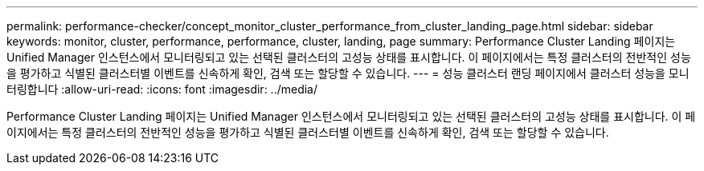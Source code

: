 ---
permalink: performance-checker/concept_monitor_cluster_performance_from_cluster_landing_page.html 
sidebar: sidebar 
keywords: monitor, cluster, performance, performance, cluster, landing, page 
summary: Performance Cluster Landing 페이지는 Unified Manager 인스턴스에서 모니터링되고 있는 선택된 클러스터의 고성능 상태를 표시합니다. 이 페이지에서는 특정 클러스터의 전반적인 성능을 평가하고 식별된 클러스터별 이벤트를 신속하게 확인, 검색 또는 할당할 수 있습니다. 
---
= 성능 클러스터 랜딩 페이지에서 클러스터 성능을 모니터링합니다
:allow-uri-read: 
:icons: font
:imagesdir: ../media/


[role="lead"]
Performance Cluster Landing 페이지는 Unified Manager 인스턴스에서 모니터링되고 있는 선택된 클러스터의 고성능 상태를 표시합니다. 이 페이지에서는 특정 클러스터의 전반적인 성능을 평가하고 식별된 클러스터별 이벤트를 신속하게 확인, 검색 또는 할당할 수 있습니다.
